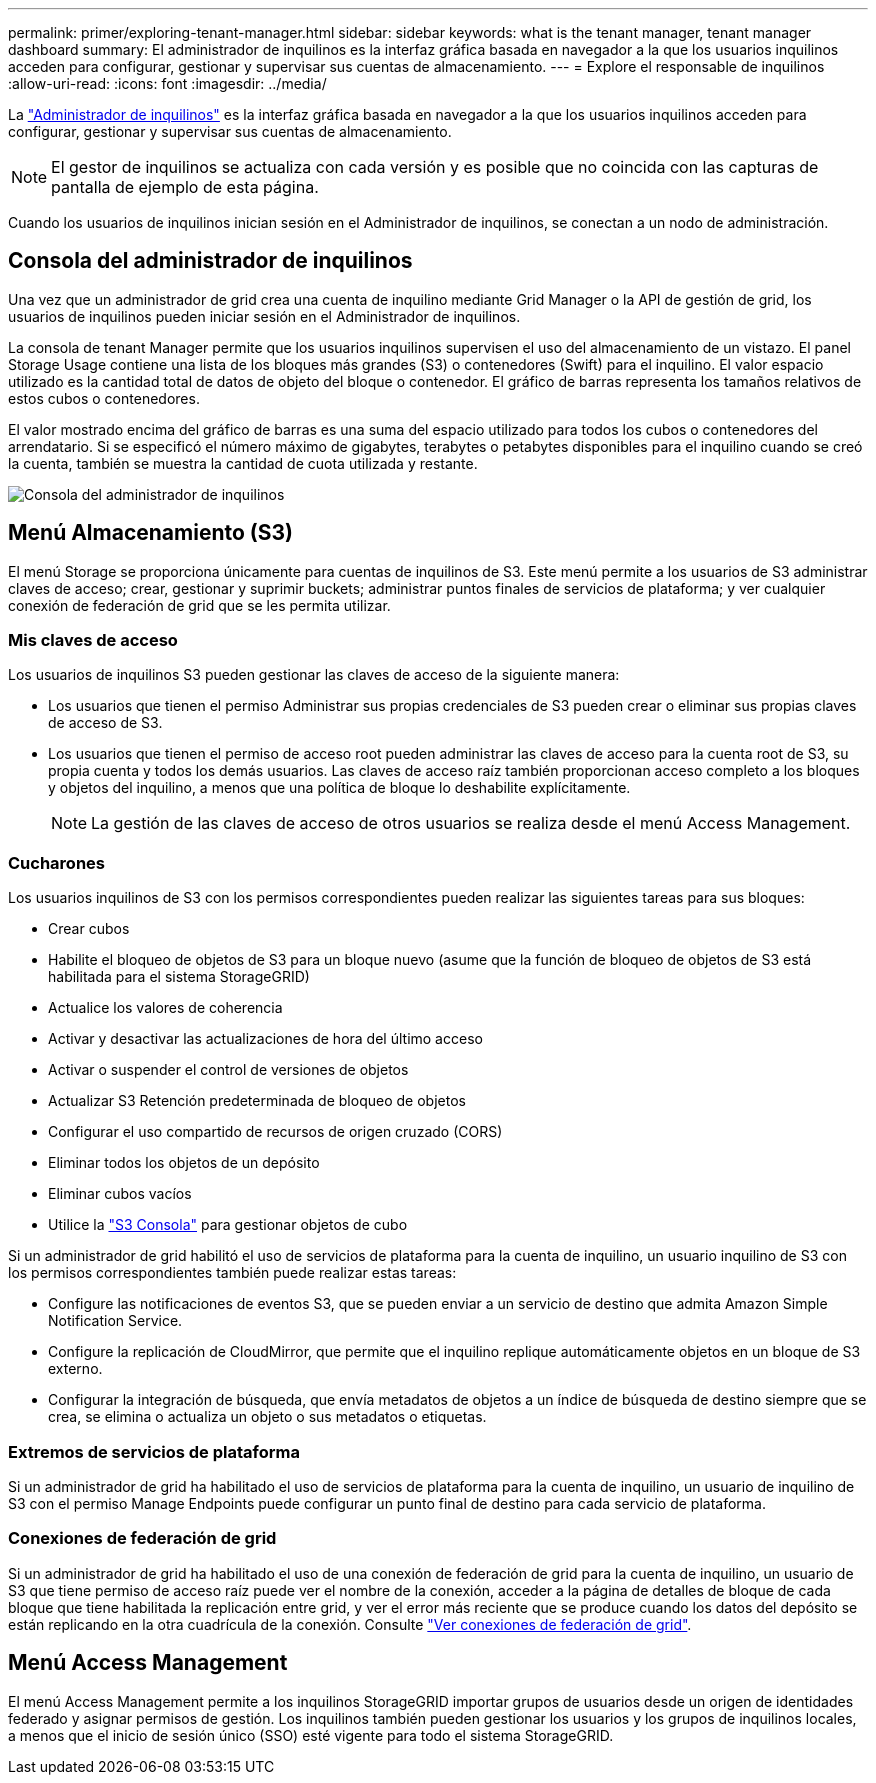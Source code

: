 ---
permalink: primer/exploring-tenant-manager.html 
sidebar: sidebar 
keywords: what is the tenant manager, tenant manager dashboard 
summary: El administrador de inquilinos es la interfaz gráfica basada en navegador a la que los usuarios inquilinos acceden para configurar, gestionar y supervisar sus cuentas de almacenamiento. 
---
= Explore el responsable de inquilinos
:allow-uri-read: 
:icons: font
:imagesdir: ../media/


[role="lead"]
La link:../tenant/index.html["Administrador de inquilinos"] es la interfaz gráfica basada en navegador a la que los usuarios inquilinos acceden para configurar, gestionar y supervisar sus cuentas de almacenamiento.


NOTE: El gestor de inquilinos se actualiza con cada versión y es posible que no coincida con las capturas de pantalla de ejemplo de esta página.

Cuando los usuarios de inquilinos inician sesión en el Administrador de inquilinos, se conectan a un nodo de administración.



== Consola del administrador de inquilinos

Una vez que un administrador de grid crea una cuenta de inquilino mediante Grid Manager o la API de gestión de grid, los usuarios de inquilinos pueden iniciar sesión en el Administrador de inquilinos.

La consola de tenant Manager permite que los usuarios inquilinos supervisen el uso del almacenamiento de un vistazo. El panel Storage Usage contiene una lista de los bloques más grandes (S3) o contenedores (Swift) para el inquilino. El valor espacio utilizado es la cantidad total de datos de objeto del bloque o contenedor. El gráfico de barras representa los tamaños relativos de estos cubos o contenedores.

El valor mostrado encima del gráfico de barras es una suma del espacio utilizado para todos los cubos o contenedores del arrendatario. Si se especificó el número máximo de gigabytes, terabytes o petabytes disponibles para el inquilino cuando se creó la cuenta, también se muestra la cantidad de cuota utilizada y restante.

image::../media/tenant_dashboard_with_buckets.png[Consola del administrador de inquilinos]



== Menú Almacenamiento (S3)

El menú Storage se proporciona únicamente para cuentas de inquilinos de S3. Este menú permite a los usuarios de S3 administrar claves de acceso; crear, gestionar y suprimir buckets; administrar puntos finales de servicios de plataforma; y ver cualquier conexión de federación de grid que se les permita utilizar.



=== Mis claves de acceso

Los usuarios de inquilinos S3 pueden gestionar las claves de acceso de la siguiente manera:

* Los usuarios que tienen el permiso Administrar sus propias credenciales de S3 pueden crear o eliminar sus propias claves de acceso de S3.
* Los usuarios que tienen el permiso de acceso root pueden administrar las claves de acceso para la cuenta root de S3, su propia cuenta y todos los demás usuarios. Las claves de acceso raíz también proporcionan acceso completo a los bloques y objetos del inquilino, a menos que una política de bloque lo deshabilite explícitamente.
+

NOTE: La gestión de las claves de acceso de otros usuarios se realiza desde el menú Access Management.





=== Cucharones

Los usuarios inquilinos de S3 con los permisos correspondientes pueden realizar las siguientes tareas para sus bloques:

* Crear cubos
* Habilite el bloqueo de objetos de S3 para un bloque nuevo (asume que la función de bloqueo de objetos de S3 está habilitada para el sistema StorageGRID)
* Actualice los valores de coherencia
* Activar y desactivar las actualizaciones de hora del último acceso
* Activar o suspender el control de versiones de objetos
* Actualizar S3 Retención predeterminada de bloqueo de objetos
* Configurar el uso compartido de recursos de origen cruzado (CORS)
* Eliminar todos los objetos de un depósito
* Eliminar cubos vacíos
* Utilice la link:../tenant/use-s3-console.html["S3 Consola"] para gestionar objetos de cubo


Si un administrador de grid habilitó el uso de servicios de plataforma para la cuenta de inquilino, un usuario inquilino de S3 con los permisos correspondientes también puede realizar estas tareas:

* Configure las notificaciones de eventos S3, que se pueden enviar a un servicio de destino que admita Amazon Simple Notification Service.
* Configure la replicación de CloudMirror, que permite que el inquilino replique automáticamente objetos en un bloque de S3 externo.
* Configurar la integración de búsqueda, que envía metadatos de objetos a un índice de búsqueda de destino siempre que se crea, se elimina o actualiza un objeto o sus metadatos o etiquetas.




=== Extremos de servicios de plataforma

Si un administrador de grid ha habilitado el uso de servicios de plataforma para la cuenta de inquilino, un usuario de inquilino de S3 con el permiso Manage Endpoints puede configurar un punto final de destino para cada servicio de plataforma.



=== Conexiones de federación de grid

Si un administrador de grid ha habilitado el uso de una conexión de federación de grid para la cuenta de inquilino, un usuario de S3 que tiene permiso de acceso raíz puede ver el nombre de la conexión, acceder a la página de detalles de bloque de cada bloque que tiene habilitada la replicación entre grid, y ver el error más reciente que se produce cuando los datos del depósito se están replicando en la otra cuadrícula de la conexión. Consulte link:../tenant/grid-federation-view-connections-tenant.html["Ver conexiones de federación de grid"].



== Menú Access Management

El menú Access Management permite a los inquilinos StorageGRID importar grupos de usuarios desde un origen de identidades federado y asignar permisos de gestión. Los inquilinos también pueden gestionar los usuarios y los grupos de inquilinos locales, a menos que el inicio de sesión único (SSO) esté vigente para todo el sistema StorageGRID.

